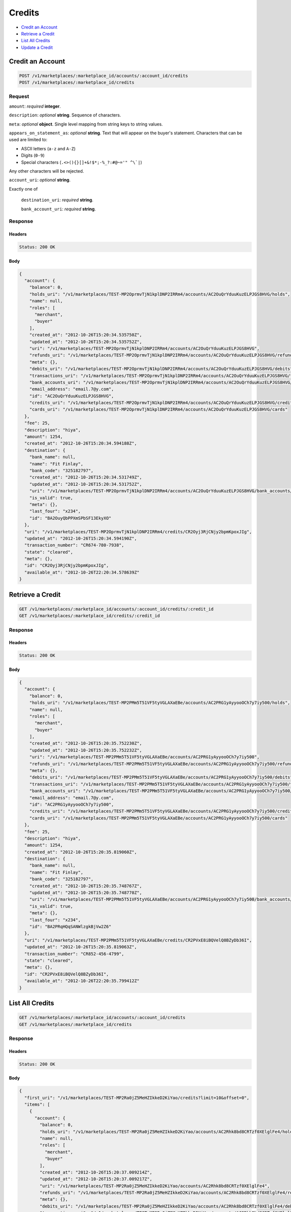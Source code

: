 Credits
=======

- `Credit an Account`_
- `Retrieve a Credit`_
- `List All Credits`_
- `Update a Credit`_

Credit an Account
-----------------

.. code::

    POST /v1/marketplaces/:marketplace_id/accounts/:account_id/credits
    POST /v1/marketplaces/:marketplace_id/credits

Request
~~~~~~~

``amount``: *required* **integer**. 

``description``: *optional* **string**. Sequence of characters.

``meta``: *optional* **object**. Single level mapping from string keys to string values.

``appears_on_statement_as``: *optional* **string**. 
Text that will appear on the buyer's statement. Characters that can be
used are limited to:

- ASCII letters (``a-z`` and ``A-Z``)
- Digits (``0-9``)
- Special characters (``.<>(){}[]+&!$*;-%_?:#@~='" ^\`|``)

Any other characters will be rejected.

``account_uri``: *optional* **string**. 

Exactly one of

    ``destination_uri``: *required* **string**. 

    ``bank_account_uri``: *required* **string**. 

Response
~~~~~~~~

Headers
^^^^^^^

.. code:: 

    Status: 200 OK

Body
^^^^

.. code:: javascript

    {
      "account": {
        "balance": 0,
        "holds_uri": "/v1/marketplaces/TEST-MP2OprmvTjN1kplDNP2IRRm4/accounts/AC2OuQrYduuKuzELPJGS8HVG/holds",
        "name": null,
        "roles": [
          "merchant",
          "buyer"
        ],
        "created_at": "2012-10-26T15:20:34.535750Z",
        "updated_at": "2012-10-26T15:20:34.535752Z",
        "uri": "/v1/marketplaces/TEST-MP2OprmvTjN1kplDNP2IRRm4/accounts/AC2OuQrYduuKuzELPJGS8HVG",
        "refunds_uri": "/v1/marketplaces/TEST-MP2OprmvTjN1kplDNP2IRRm4/accounts/AC2OuQrYduuKuzELPJGS8HVG/refunds",
        "meta": {},
        "debits_uri": "/v1/marketplaces/TEST-MP2OprmvTjN1kplDNP2IRRm4/accounts/AC2OuQrYduuKuzELPJGS8HVG/debits",
        "transactions_uri": "/v1/marketplaces/TEST-MP2OprmvTjN1kplDNP2IRRm4/accounts/AC2OuQrYduuKuzELPJGS8HVG/transactions",
        "bank_accounts_uri": "/v1/marketplaces/TEST-MP2OprmvTjN1kplDNP2IRRm4/accounts/AC2OuQrYduuKuzELPJGS8HVG/bank_accounts",
        "email_address": "email.7@y.com",
        "id": "AC2OuQrYduuKuzELPJGS8HVG",
        "credits_uri": "/v1/marketplaces/TEST-MP2OprmvTjN1kplDNP2IRRm4/accounts/AC2OuQrYduuKuzELPJGS8HVG/credits",
        "cards_uri": "/v1/marketplaces/TEST-MP2OprmvTjN1kplDNP2IRRm4/accounts/AC2OuQrYduuKuzELPJGS8HVG/cards"
      },
      "fee": 25,
      "description": "hiya",
      "amount": 1254,
      "created_at": "2012-10-26T15:20:34.594188Z",
      "destination": {
        "bank_name": null,
        "name": "Fit Finlay",
        "bank_code": "325182797",
        "created_at": "2012-10-26T15:20:34.531749Z",
        "updated_at": "2012-10-26T15:20:34.531752Z",
        "uri": "/v1/marketplaces/TEST-MP2OprmvTjN1kplDNP2IRRm4/accounts/AC2OuQrYduuKuzELPJGS8HVG/bank_accounts/BA2OuyQbPPXmSPbSF13EkyXO",
        "is_valid": true,
        "meta": {},
        "last_four": "x234",
        "id": "BA2OuyQbPPXmSPbSF13EkyXO"
      },
      "uri": "/v1/marketplaces/TEST-MP2OprmvTjN1kplDNP2IRRm4/credits/CR2Oyj3RjCNjy2bpmKpoxJIg",
      "updated_at": "2012-10-26T15:20:34.594190Z",
      "transaction_number": "CR674-780-7938",
      "state": "cleared",
      "meta": {},
      "id": "CR2Oyj3RjCNjy2bpmKpoxJIg",
      "available_at": "2012-10-26T22:20:34.578639Z"
    }



Retrieve a Credit
-----------------

.. code::

    GET /v1/marketplaces/:marketplace_id/accounts/:account_id/credits/:credit_id
    GET /v1/marketplaces/:marketplace_id/credits/:credit_id

Response
~~~~~~~~

Headers
^^^^^^^

.. code:: 

    Status: 200 OK

Body
^^^^

.. code:: javascript

    {
      "account": {
        "balance": 0,
        "holds_uri": "/v1/marketplaces/TEST-MP2PMm5T51VF5tyVGLAXaEBe/accounts/AC2PRG1yAyyooOCh7y7iy500/holds",
        "name": null,
        "roles": [
          "merchant",
          "buyer"
        ],
        "created_at": "2012-10-26T15:20:35.752230Z",
        "updated_at": "2012-10-26T15:20:35.752232Z",
        "uri": "/v1/marketplaces/TEST-MP2PMm5T51VF5tyVGLAXaEBe/accounts/AC2PRG1yAyyooOCh7y7iy500",
        "refunds_uri": "/v1/marketplaces/TEST-MP2PMm5T51VF5tyVGLAXaEBe/accounts/AC2PRG1yAyyooOCh7y7iy500/refunds",
        "meta": {},
        "debits_uri": "/v1/marketplaces/TEST-MP2PMm5T51VF5tyVGLAXaEBe/accounts/AC2PRG1yAyyooOCh7y7iy500/debits",
        "transactions_uri": "/v1/marketplaces/TEST-MP2PMm5T51VF5tyVGLAXaEBe/accounts/AC2PRG1yAyyooOCh7y7iy500/transactions",
        "bank_accounts_uri": "/v1/marketplaces/TEST-MP2PMm5T51VF5tyVGLAXaEBe/accounts/AC2PRG1yAyyooOCh7y7iy500/bank_accounts",
        "email_address": "email.7@y.com",
        "id": "AC2PRG1yAyyooOCh7y7iy500",
        "credits_uri": "/v1/marketplaces/TEST-MP2PMm5T51VF5tyVGLAXaEBe/accounts/AC2PRG1yAyyooOCh7y7iy500/credits",
        "cards_uri": "/v1/marketplaces/TEST-MP2PMm5T51VF5tyVGLAXaEBe/accounts/AC2PRG1yAyyooOCh7y7iy500/cards"
      },
      "fee": 25,
      "description": "hiya",
      "amount": 1254,
      "created_at": "2012-10-26T15:20:35.819060Z",
      "destination": {
        "bank_name": null,
        "name": "Fit Finlay",
        "bank_code": "325182797",
        "created_at": "2012-10-26T15:20:35.748767Z",
        "updated_at": "2012-10-26T15:20:35.748770Z",
        "uri": "/v1/marketplaces/TEST-MP2PMm5T51VF5tyVGLAXaEBe/accounts/AC2PRG1yAyyooOCh7y7iy500/bank_accounts/BA2PRqHQqSANWlzgkBjVw2Z6",
        "is_valid": true,
        "meta": {},
        "last_four": "x234",
        "id": "BA2PRqHQqSANWlzgkBjVw2Z6"
      },
      "uri": "/v1/marketplaces/TEST-MP2PMm5T51VF5tyVGLAXaEBe/credits/CR2PVxE8iBQVelQ8BZyDb36I",
      "updated_at": "2012-10-26T15:20:35.819063Z",
      "transaction_number": "CR852-456-4799",
      "state": "cleared",
      "meta": {},
      "id": "CR2PVxE8iBQVelQ8BZyDb36I",
      "available_at": "2012-10-26T22:20:35.799412Z"
    }



List All Credits
----------------

.. code::

    GET /v1/marketplaces/:marketplace_id/accounts/:account_id/credits
    GET /v1/marketplaces/:marketplace_id/credits

Response
~~~~~~~~

Headers
^^^^^^^

.. code:: 

    Status: 200 OK

Body
^^^^

.. code:: javascript

    {
      "first_uri": "/v1/marketplaces/TEST-MP2Ra0jZ5MeHZIkkeD2KiYao/credits?limit=10&offset=0",
      "items": [
        {
          "account": {
            "balance": 0,
            "holds_uri": "/v1/marketplaces/TEST-MP2Ra0jZ5MeHZIkkeD2KiYao/accounts/AC2Rhk8bd8CRTzf0XElglFe4/holds",
            "name": null,
            "roles": [
              "merchant",
              "buyer"
            ],
            "created_at": "2012-10-26T15:20:37.009214Z",
            "updated_at": "2012-10-26T15:20:37.009217Z",
            "uri": "/v1/marketplaces/TEST-MP2Ra0jZ5MeHZIkkeD2KiYao/accounts/AC2Rhk8bd8CRTzf0XElglFe4",
            "refunds_uri": "/v1/marketplaces/TEST-MP2Ra0jZ5MeHZIkkeD2KiYao/accounts/AC2Rhk8bd8CRTzf0XElglFe4/refunds",
            "meta": {},
            "debits_uri": "/v1/marketplaces/TEST-MP2Ra0jZ5MeHZIkkeD2KiYao/accounts/AC2Rhk8bd8CRTzf0XElglFe4/debits",
            "transactions_uri": "/v1/marketplaces/TEST-MP2Ra0jZ5MeHZIkkeD2KiYao/accounts/AC2Rhk8bd8CRTzf0XElglFe4/transactions",
            "bank_accounts_uri": "/v1/marketplaces/TEST-MP2Ra0jZ5MeHZIkkeD2KiYao/accounts/AC2Rhk8bd8CRTzf0XElglFe4/bank_accounts",
            "email_address": "email.7@y.com",
            "id": "AC2Rhk8bd8CRTzf0XElglFe4",
            "credits_uri": "/v1/marketplaces/TEST-MP2Ra0jZ5MeHZIkkeD2KiYao/accounts/AC2Rhk8bd8CRTzf0XElglFe4/credits",
            "cards_uri": "/v1/marketplaces/TEST-MP2Ra0jZ5MeHZIkkeD2KiYao/accounts/AC2Rhk8bd8CRTzf0XElglFe4/cards"
          },
          "fee": 25,
          "description": "hiya",
          "amount": 1254,
          "created_at": "2012-10-26T15:20:37.070591Z",
          "destination": {
            "bank_name": null,
            "name": "Fit Finlay",
            "bank_code": "325182797",
            "created_at": "2012-10-26T15:20:37.004744Z",
            "updated_at": "2012-10-26T15:20:37.004747Z",
            "uri": "/v1/marketplaces/TEST-MP2Ra0jZ5MeHZIkkeD2KiYao/accounts/AC2Rhk8bd8CRTzf0XElglFe4/bank_accounts/BA2Rh0iCvQwxCLsaXNGEuQqo",
            "is_valid": true,
            "meta": {},
            "last_four": "x234",
            "id": "BA2Rh0iCvQwxCLsaXNGEuQqo"
          },
          "uri": "/v1/marketplaces/TEST-MP2Ra0jZ5MeHZIkkeD2KiYao/credits/CR2RkJDShd07BsReLDoLF21m",
          "updated_at": "2012-10-26T15:20:37.070592Z",
          "transaction_number": "CR745-293-3969",
          "state": "cleared",
          "meta": {},
          "id": "CR2RkJDShd07BsReLDoLF21m",
          "available_at": "2012-10-26T22:20:37.051892Z"
        },
        {
          "account": {
            "balance": 0,
            "holds_uri": "/v1/marketplaces/TEST-MP2Ra0jZ5MeHZIkkeD2KiYao/accounts/AC2Rhk8bd8CRTzf0XElglFe4/holds",
            "name": null,
            "roles": [
              "merchant",
              "buyer"
            ],
            "created_at": "2012-10-26T15:20:37.009214Z",
            "updated_at": "2012-10-26T15:20:37.009217Z",
            "uri": "/v1/marketplaces/TEST-MP2Ra0jZ5MeHZIkkeD2KiYao/accounts/AC2Rhk8bd8CRTzf0XElglFe4",
            "refunds_uri": "/v1/marketplaces/TEST-MP2Ra0jZ5MeHZIkkeD2KiYao/accounts/AC2Rhk8bd8CRTzf0XElglFe4/refunds",
            "meta": {},
            "debits_uri": "/v1/marketplaces/TEST-MP2Ra0jZ5MeHZIkkeD2KiYao/accounts/AC2Rhk8bd8CRTzf0XElglFe4/debits",
            "transactions_uri": "/v1/marketplaces/TEST-MP2Ra0jZ5MeHZIkkeD2KiYao/accounts/AC2Rhk8bd8CRTzf0XElglFe4/transactions",
            "bank_accounts_uri": "/v1/marketplaces/TEST-MP2Ra0jZ5MeHZIkkeD2KiYao/accounts/AC2Rhk8bd8CRTzf0XElglFe4/bank_accounts",
            "email_address": "email.7@y.com",
            "id": "AC2Rhk8bd8CRTzf0XElglFe4",
            "credits_uri": "/v1/marketplaces/TEST-MP2Ra0jZ5MeHZIkkeD2KiYao/accounts/AC2Rhk8bd8CRTzf0XElglFe4/credits",
            "cards_uri": "/v1/marketplaces/TEST-MP2Ra0jZ5MeHZIkkeD2KiYao/accounts/AC2Rhk8bd8CRTzf0XElglFe4/cards"
          },
          "fee": 25,
          "description": "hiya",
          "amount": 431,
          "created_at": "2012-10-26T15:20:37.071121Z",
          "destination": {
            "bank_name": null,
            "name": "Fit Finlay",
            "bank_code": "325182797",
            "created_at": "2012-10-26T15:20:37.004744Z",
            "updated_at": "2012-10-26T15:20:37.004747Z",
            "uri": "/v1/marketplaces/TEST-MP2Ra0jZ5MeHZIkkeD2KiYao/accounts/AC2Rhk8bd8CRTzf0XElglFe4/bank_accounts/BA2Rh0iCvQwxCLsaXNGEuQqo",
            "is_valid": true,
            "meta": {},
            "last_four": "x234",
            "id": "BA2Rh0iCvQwxCLsaXNGEuQqo"
          },
          "uri": "/v1/marketplaces/TEST-MP2Ra0jZ5MeHZIkkeD2KiYao/credits/CR2RkP4OJd8vpcuJBkMqucEQ",
          "updated_at": "2012-10-26T15:20:37.071123Z",
          "transaction_number": "CR259-382-8574",
          "state": "cleared",
          "meta": {},
          "id": "CR2RkP4OJd8vpcuJBkMqucEQ",
          "available_at": "2012-10-26T22:20:37.058548Z"
        }
      ],
      "previous_uri": null,
      "uri": "/v1/marketplaces/TEST-MP2Ra0jZ5MeHZIkkeD2KiYao/credits?limit=10&offset=0",
      "limit": 10,
      "offset": 0,
      "total": 2,
      "next_uri": null,
      "last_uri": "/v1/marketplaces/TEST-MP2Ra0jZ5MeHZIkkeD2KiYao/credits?limit=10&offset=0"
    }



Update a Credit
---------------

.. code::

    PUT /v1/marketplaces/:marketplace_id/accounts/:account_id/credits/:credit_id
    PUT /v1/marketplaces/:marketplace_id/credits/:credit_id

Request
~~~~~~~

``description``: *optional* **string**. Sequence of characters.

``meta``: *optional* **object**. Single level mapping from string keys to string values.

Body
^^^^

.. code:: javascript

    {
      "meta": {
        "my-id": "0987654321"
      }
    }

Response
~~~~~~~~

Headers
^^^^^^^

.. code:: 

    Status: 200 OK

Body
^^^^

.. code:: javascript

    {
      "account": {
        "balance": 0,
        "holds_uri": "/v1/marketplaces/TEST-MP2U8ujWZUJ1M40i2QzIx9QM/accounts/AC2Uephe8lUo2AJNilv7aVk8/holds",
        "name": null,
        "roles": [
          "merchant",
          "buyer"
        ],
        "created_at": "2012-10-26T15:20:39.634714Z",
        "updated_at": "2012-10-26T15:20:39.634716Z",
        "uri": "/v1/marketplaces/TEST-MP2U8ujWZUJ1M40i2QzIx9QM/accounts/AC2Uephe8lUo2AJNilv7aVk8",
        "refunds_uri": "/v1/marketplaces/TEST-MP2U8ujWZUJ1M40i2QzIx9QM/accounts/AC2Uephe8lUo2AJNilv7aVk8/refunds",
        "meta": {},
        "debits_uri": "/v1/marketplaces/TEST-MP2U8ujWZUJ1M40i2QzIx9QM/accounts/AC2Uephe8lUo2AJNilv7aVk8/debits",
        "transactions_uri": "/v1/marketplaces/TEST-MP2U8ujWZUJ1M40i2QzIx9QM/accounts/AC2Uephe8lUo2AJNilv7aVk8/transactions",
        "bank_accounts_uri": "/v1/marketplaces/TEST-MP2U8ujWZUJ1M40i2QzIx9QM/accounts/AC2Uephe8lUo2AJNilv7aVk8/bank_accounts",
        "email_address": "email.7@y.com",
        "id": "AC2Uephe8lUo2AJNilv7aVk8",
        "credits_uri": "/v1/marketplaces/TEST-MP2U8ujWZUJ1M40i2QzIx9QM/accounts/AC2Uephe8lUo2AJNilv7aVk8/credits",
        "cards_uri": "/v1/marketplaces/TEST-MP2U8ujWZUJ1M40i2QzIx9QM/accounts/AC2Uephe8lUo2AJNilv7aVk8/cards"
      },
      "fee": 25,
      "description": "hiya",
      "amount": 1254,
      "created_at": "2012-10-26T15:20:39.718678Z",
      "destination": {
        "bank_name": null,
        "name": "Fit Finlay",
        "bank_code": "325182797",
        "created_at": "2012-10-26T15:20:39.630346Z",
        "updated_at": "2012-10-26T15:20:39.630349Z",
        "uri": "/v1/marketplaces/TEST-MP2U8ujWZUJ1M40i2QzIx9QM/accounts/AC2Uephe8lUo2AJNilv7aVk8/bank_accounts/BA2Ue5WuECALM30OCRvAlbxy",
        "is_valid": true,
        "meta": {},
        "last_four": "x234",
        "id": "BA2Ue5WuECALM30OCRvAlbxy"
      },
      "uri": "/v1/marketplaces/TEST-MP2U8ujWZUJ1M40i2QzIx9QM/credits/CR2UiRVWI6ToT5U3y5k3EUE4",
      "updated_at": "2012-10-26T15:20:39.773687Z",
      "transaction_number": "CR916-743-9636",
      "state": "cleared",
      "meta": {
        "my-id": "0987654321"
      },
      "id": "CR2UiRVWI6ToT5U3y5k3EUE4",
      "available_at": "2012-10-26T22:20:39.690360Z"
    }




